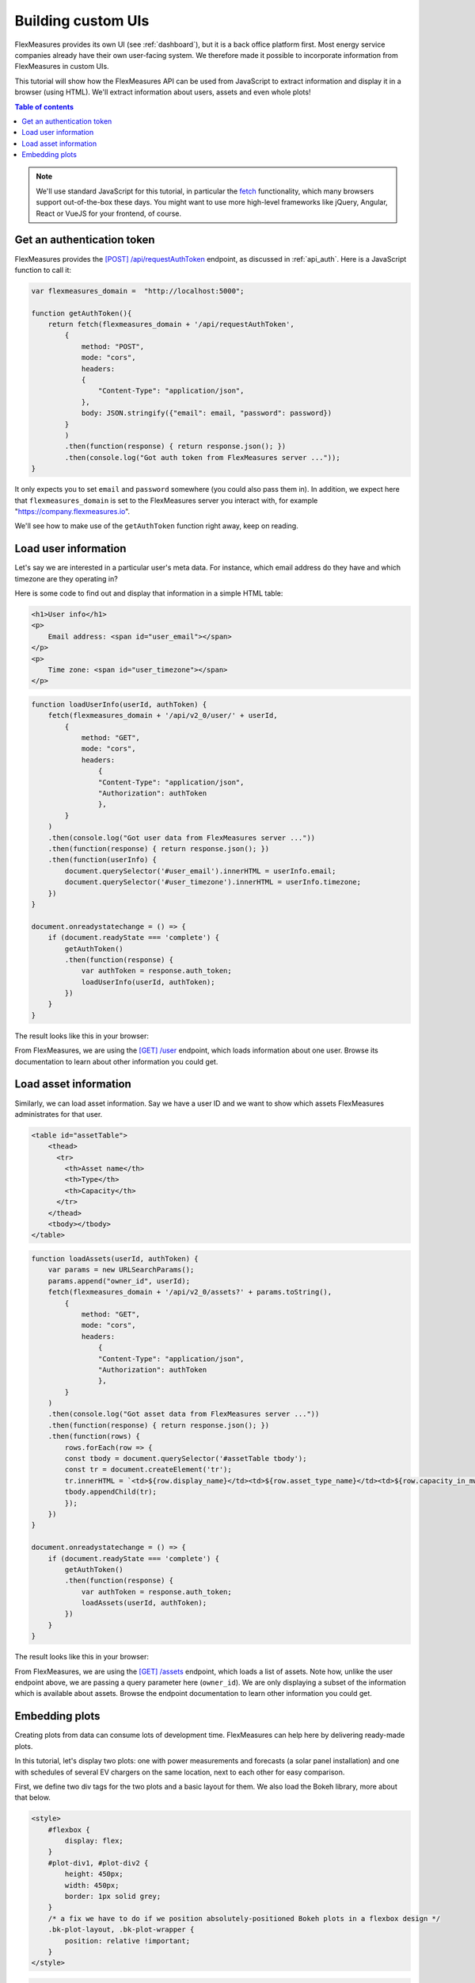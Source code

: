 .. _tut_building_uis:

Building custom UIs
========================

FlexMeasures provides its own UI (see :ref:`dashboard`), but it is a back office platform first.
Most energy service companies already have their own user-facing system.
We therefore made it possible to incorporate information from FlexMeasures in custom UIs.

This tutorial will show how the FlexMeasures API can be used from JavaScript to extract information and display it in a browser (using HTML). We'll extract information about users, assets and even whole plots!

.. contents:: Table of contents
    :local:
    :depth: 1


.. note:: We'll use standard JavaScript for this tutorial, in particular the `fetch <https://developer.mozilla.org/en-US/docs/Web/API/Fetch_API/Using_Fetch>`_ functionality, which many browsers support out-of-the-box these days. You might want to use more high-level frameworks like jQuery, Angular, React or VueJS for your frontend, of course.


Get an authentication token
-----------------------

FlexMeasures provides the `[POST] /api/requestAuthToken <../api/v2_0.html#post--api-v2_0-requestAuthToken>`_ endpoint, as discussed in :ref:`api_auth`.
Here is a JavaScript function to call it:

.. code-block:: JavaScript

    var flexmeasures_domain =  "http://localhost:5000";    
    
    function getAuthToken(){
        return fetch(flexmeasures_domain + '/api/requestAuthToken',
            {
                method: "POST",
                mode: "cors", 
                headers:
                {
                    "Content-Type": "application/json",
                },
                body: JSON.stringify({"email": email, "password": password})  
            }
            )
            .then(function(response) { return response.json(); })
            .then(console.log("Got auth token from FlexMeasures server ..."));
    }

It only expects you to set ``email`` and ``password`` somewhere (you could also pass them in). In addition, we expect here that ``flexmeasures_domain`` is set to the FlexMeasures server you interact with, for example "https://company.flexmeasures.io". 

We'll see how to make use of the ``getAuthToken`` function right away, keep on reading.




Load user information
-----------------------

Let's say we are interested in a particular user's meta data. For instance, which email address do they have and which timezone are they operating in? 

Here is some code to find out and display that information in a simple HTML table:


.. code-block:: html

    <h1>User info</h1>
    <p>
        Email address: <span id="user_email"></span>
    </p>
    <p>
        Time zone: <span id="user_timezone"></span>
    </p>

.. code-block:: JavaScript

    function loadUserInfo(userId, authToken) {
        fetch(flexmeasures_domain + '/api/v2_0/user/' + userId,
            {
                method: "GET",
                mode: "cors",
                headers:
                    {
                    "Content-Type": "application/json",
                    "Authorization": authToken
                    },
            }
        )
        .then(console.log("Got user data from FlexMeasures server ..."))
        .then(function(response) { return response.json(); })
        .then(function(userInfo) {
            document.querySelector('#user_email').innerHTML = userInfo.email;
            document.querySelector('#user_timezone').innerHTML = userInfo.timezone;
        })            
    }

    document.onreadystatechange = () => {
        if (document.readyState === 'complete') {
            getAuthToken()
            .then(function(response) {
                var authToken = response.auth_token;
                loadUserInfo(userId, authToken);
            })
        }
    }
           
The result looks like this in your browser:

.. image:: https://github.com/FlexMeasures/screenshots/raw/main/tut/user_info.png
    :align: center
..    :scale: 40%


From FlexMeasures, we are using the `[GET] /user <../api/v3_0.html#get--api-v3_0-user-(id)>`_ endpoint, which loads information about one user.
Browse its documentation to learn about other information you could get.


Load asset information
-----------------------

Similarly, we can load asset information. Say we have a user ID and we want to show which assets FlexMeasures administrates for that user.


.. code-block:: html

    <table id="assetTable">
        <thead>
          <tr>
            <th>Asset name</th>
            <th>Type</th>
            <th>Capacity</th>
          </tr>
        </thead>
        <tbody></tbody>
    </table>


.. code-block:: JavaScript
    
    function loadAssets(userId, authToken) {
        var params = new URLSearchParams();
        params.append("owner_id", userId);
        fetch(flexmeasures_domain + '/api/v2_0/assets?' + params.toString(),
            {
                method: "GET",
                mode: "cors",
                headers:
                    {
                    "Content-Type": "application/json",
                    "Authorization": authToken
                    },
            }
        )
        .then(console.log("Got asset data from FlexMeasures server ..."))
        .then(function(response) { return response.json(); })
        .then(function(rows) {
            rows.forEach(row => {
            const tbody = document.querySelector('#assetTable tbody');
            const tr = document.createElement('tr');
            tr.innerHTML = `<td>${row.display_name}</td><td>${row.asset_type_name}</td><td>${row.capacity_in_mw} MW</td>`;
            tbody.appendChild(tr);
            });
        })            
    }

    document.onreadystatechange = () => {
        if (document.readyState === 'complete') {
            getAuthToken()
            .then(function(response) {
                var authToken = response.auth_token;
                loadAssets(userId, authToken);
            })
        }
    }

           
The result looks like this in your browser:

.. image:: https://github.com/FlexMeasures/screenshots/raw/main/tut/asset_info.png
    :align: center
..    :scale: 40%


 
From FlexMeasures, we are using the `[GET] /assets <../api/v2_0.html#get--api-v2_0-assets>`_ endpoint, which loads a list of assets. Note how, unlike the user endpoint above, we are passing a query parameter here (``owner_id``). We are only displaying a subset of the information which is available about assets. Browse the endpoint documentation to learn other information you could get.


Embedding plots
------------------------

Creating plots from data can consume lots of development time. FlexMeasures can help here by delivering ready-made plots.

In this tutorial, let's display two plots: one with power measurements and forecasts (a solar panel installation) and one with schedules of several EV chargers on the same location, next to each other for easy comparison.

First, we define two div tags for the two plots and a basic layout for them. We also load the Bokeh library, more about that below.

.. code-block:: html

    <style>
        #flexbox {
            display: flex;
        }
        #plot-div1, #plot-div2 {
            height: 450px;
            width: 450px;
            border: 1px solid grey;
        }
        /* a fix we have to do if we position absolutely-positioned Bokeh plots in a flexbox design */
        .bk-plot-layout, .bk-plot-wrapper {
            position: relative !important;
        }
    </style>

.. code-block:: html
    
    <script src="https://cdn.pydata.org/bokeh/release/bokeh-1.0.4.min.js"></script>
    <div id="flexbox">
        <div id="plot-div1"></div>
        <div id="plot-div2"></div>
    </div>

Now we define a JavaScript function to ask the FlexMeasures API for a plot:

.. code-block:: JavaScript

    function renderPlot(params, authToken, divId){
        fetch(flexmeasures_domain + '/api/v2_0/charts/power?' + params.toString(),
            {
                method: "GET",
                mode: "cors",
                headers:
                    {
                    "Content-Type": "application/json",
                    "Authorization": authToken
                    },
            }
        )
        .then(function(response) { return response.json(); })
        .then(function(item) { Bokeh.embed.embed_item(item, divId); })
        .then(console.log("Got plot specifications from server and rendered it ..."))
    }

This function allows us to request a plot (actually, HTML and JavaScript code to render a plot), and then render the plot within a ``div`` tag of our choice.

As FlexMeasures uses `the Bokeh Visualization Library <https://bokeh.org/>`_ internally, we also need to import the Bokeh client library to render the plots (see the ``script`` tag above). It's crucial to note that FlexMeasures is not transferring images across HTTP here, just information needed to render them.

.. note:: The Bokeh library version you use in your frontend needs to match the version which FlexMeasures uses internally, check ``requirements/app.txt`` when in doubt.

Now let's call this function when the HTML page is opened, to load our two plots:

.. code-block:: JavaScript

    document.onreadystatechange = () => {
        if (document.readyState === 'complete') {
            getAuthToken()
            .then(function(response) {
                var authToken = response.auth_token;

                var urlData1 = new URLSearchParams();
                urlData1.append("resource", "ss_pv");
                urlData1.append("start_time", "2015-06-01T10:00:00");
                urlData1.append("end_time", "2015-06-03T10:00:00");
                urlData1.append("resolution", "PT15M");
                urlData1.append("forecast_horizon", "PT6H");
                urlData1.append("show_individual_traces_for", "none");
                renderPlot(urlData1, authToken, "plot-div1");
                
                var urlData2 = new URLSearchParams();
                urlData2.append("resource", "Test station (Charge Point)");
                urlData2.append("start_time", "2015-01-01T00:00:00");
                urlData2.append("end_time", "2015-01-01T03:00:00");
                urlData2.append("resolution", "PT15M");
                urlData2.append("show_individual_traces_for", "schedules");
                renderPlot(urlData2, authToken, "plot-div2");
            })
        }
    }

For each of the two plots we request, we pass in several query parameters to describe what we want to see. We define which asset and what time range, which resolution and forecasting horizon.
Note the ``show_individual_traces_for`` setting - it allows us to split data from individual assets (usually measurements, forecasts and schedules are visually aggregated in FlexMeasure's power plots, see :ref:`analytics` for example).

           
The result looks like this in your browser:

.. image:: https://github.com/FlexMeasures/screenshots/raw/main/tut/plots.png
    :align: center
..    :scale: 40%


From FlexMeasures, we are using the `[GET] /charts/power <../api/v2_0.html#get--api-v2_0-charts-power>`_ endpoint, which loads HTML and JavaScript.
Browse the endpoint documentation to learn more about it.
